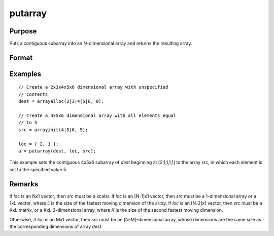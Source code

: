 
putarray
==============================================

Purpose
----------------

Puts a contiguous subarray into an N-dimensional array and returns the resulting array.

Format
----------------
.. function:: y = putarray(dest, loc, src)

    :param dest: destination data
    :type dest: N-dimensional array

    :param loc: indices into the array to locate the subarray of interest, where *M* is a value from 1 to *N*.
    :type loc: Mx1 vector

    :param src: source data
    :type src: [N-M]-dimensional array or matrix or scalar.

    :return y: resulting array with destination data in *a* inserted into the source data.

    :rtype y: N-dimensional array

Examples
----------------

::

    // Create a 2x3x4x5x6 dimensional array with unspecified
    // contents
    dest = arrayalloc(2|3|4|5|6, 0);

    // Create a 4x5x6 dimensional array with all elements equal
    // to 5
    src = arrayinit(4|5|6, 5);

    loc = { 2, 1 };
    a = putarray(dest, loc, src);

This example sets the contiguous 4x5x6 subarray of *dest* beginning at [2,1,1,1,1] to
the array *src*, in which each element is set to the specified value 5.

Remarks
-------

If *loc* is an Nx1 vector, then *src* must be a scalar. If *loc* is an [N-1]x1
vector, then *src* must be a 1-dimensional array or a 1xL vector, where *L*
is the size of the fastest moving dimension of the array. If *loc* is an
[N-2]x1 vector, then *src* must be a KxL matrix, or a KxL 2-dimensional
array, where *K* is the size of the second fastest moving dimension.

Otherwise, if *loc* is an Mx1 vector, then *src* must be an [N-M]-dimensional
array, whose dimensions are the same size as the corresponding
dimensions of array *dest*.


.. seealso:: Functions `setarray`
